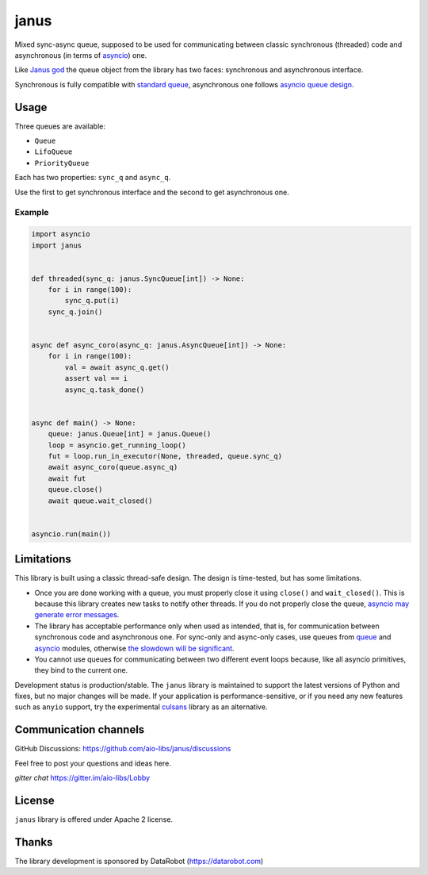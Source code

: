 =======
 janus
=======
.. image:: https://github.com/aio-libs/janus/actions/workflows/ci.yml/badge.svg
    :target: https://github.com/aio-libs/janus/actions/workflows/ci.yml
.. image:: https://codecov.io/gh/aio-libs/janus/branch/master/graph/badge.svg
    :target: https://codecov.io/gh/aio-libs/janus
.. image:: https://img.shields.io/pypi/v/janus.svg
    :target: https://pypi.python.org/pypi/janus
.. image:: https://badges.gitter.im/Join%20Chat.svg
    :target: https://gitter.im/aio-libs/Lobby
    :alt: Chat on Gitter



Mixed sync-async queue, supposed to be used for communicating between
classic synchronous (threaded) code and asynchronous (in terms of
`asyncio <https://docs.python.org/3/library/asyncio.html>`_) one.

Like `Janus god <https://en.wikipedia.org/wiki/Janus>`_ the queue
object from the library has two faces: synchronous and asynchronous
interface.

Synchronous is fully compatible with `standard queue
<https://docs.python.org/3/library/queue.html>`_, asynchronous one
follows `asyncio queue design
<https://docs.python.org/3/library/asyncio-queue.html>`_.

Usage
=====

Three queues are available:

* ``Queue``
* ``LifoQueue``
* ``PriorityQueue``

Each has two properties: ``sync_q`` and ``async_q``.

Use the first to get synchronous interface and the second to get asynchronous
one.


Example
-------

.. code:: python

    import asyncio
    import janus


    def threaded(sync_q: janus.SyncQueue[int]) -> None:
        for i in range(100):
            sync_q.put(i)
        sync_q.join()


    async def async_coro(async_q: janus.AsyncQueue[int]) -> None:
        for i in range(100):
            val = await async_q.get()
            assert val == i
            async_q.task_done()


    async def main() -> None:
        queue: janus.Queue[int] = janus.Queue()
        loop = asyncio.get_running_loop()
        fut = loop.run_in_executor(None, threaded, queue.sync_q)
        await async_coro(queue.async_q)
        await fut
        queue.close()
        await queue.wait_closed()


    asyncio.run(main())


Limitations
===========

This library is built using a classic thread-safe design. The design is
time-tested, but has some limitations.

* Once you are done working with a queue, you must properly close it using
  ``close()`` and ``wait_closed()``. This is because this library creates new
  tasks to notify other threads. If you do not properly close the queue,
  `asyncio may generate error messages
  <https://github.com/aio-libs/janus/issues/574>`_.
* The library has acceptable performance only when used as intended, that is,
  for communication between synchronous code and asynchronous one.
  For sync-only and async-only cases, use queues from
  `queue <https://docs.python.org/3/library/queue.html>`_ and
  `asyncio <https://docs.python.org/3/library/asyncio-queue.html>`_ modules,
  otherwise `the slowdown will be significant
  <https://github.com/aio-libs/janus/issues/419>`_.
* You cannot use queues for communicating between two different event loops
  because, like all asyncio primitives, they bind to the current one.

Development status is production/stable. The ``janus`` library is maintained to
support the latest versions of Python and fixes, but no major changes will be
made. If your application is performance-sensitive, or if you need any new
features such as ``anyio`` support, try the experimental
`culsans <https://github.com/x42005e1f/culsans>`_ library as an alternative.


Communication channels
======================

GitHub Discussions: https://github.com/aio-libs/janus/discussions

Feel free to post your questions and ideas here.

*gitter chat* https://gitter.im/aio-libs/Lobby


License
=======

``janus`` library is offered under Apache 2 license.

Thanks
======

The library development is sponsored by DataRobot (https://datarobot.com)
